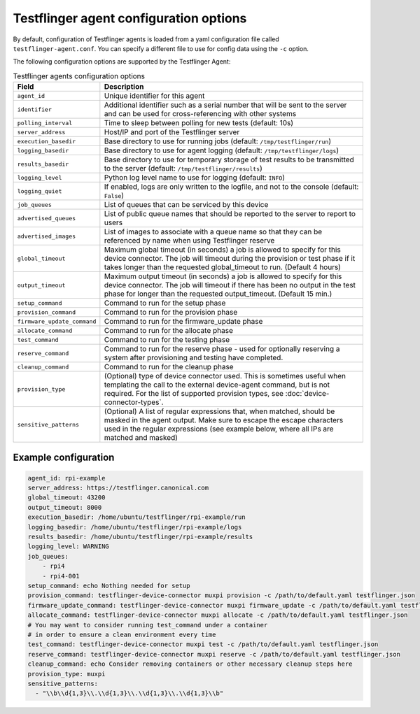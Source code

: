 Testflinger agent configuration options
========================================

By default, configuration of Testflinger agents is loaded from a yaml configuration file called ``testflinger-agent.conf``. You can specify a different file to use for config data using the ``-c`` option.

The following configuration options are supported by the Testflinger Agent:

.. list-table:: Testflinger agents configuration options
    :header-rows: 1

    * - Field
      - Description  
    * - ``agent_id``
      - Unique identifier for this agent
    * - ``identifier``
      - Additional identifier such as a serial number that will be sent to the server and can be used for cross-referencing with other systems
    * - ``polling_interval``
      - Time to sleep between polling for new tests (default: 10s)
    * - ``server_address``
      - Host/IP and port of the Testflinger server
    * - ``execution_basedir``
      - Base directory to use for running jobs (default: ``/tmp/testflinger/run``)
    * - ``logging_basedir``
      - Base directory to use for agent logging (default: ``/tmp/testflinger/logs``)
    * - ``results_basedir``
      - Base directory to use for temporary storage of test results to be transmitted to the server (default: ``/tmp/testflinger/results``)
    * - ``logging_level``
      - Python log level name to use for logging (default: ``INFO``)
    * - ``logging_quiet``
      - If enabled, logs are only written to the logfile, and not to the console (default: ``False``)
    * - ``job_queues``
      - List of queues that can be serviced by this device
    * - ``advertised_queues``
      - List of public queue names that should be reported to the server to report to users
    * - ``advertised_images``
      - List of images to associate with a queue name so that they can be referenced by name when using Testflinger reserve
    * - ``global_timeout``
      - Maximum global timeout (in seconds) a job is allowed to specify for this device connector. The job will timeout during the provision or test phase if it takes longer than the requested global_timeout to run. (Default 4 hours)
    * - ``output_timeout``
      - Maximum output timeout (in seconds) a job is allowed to specify for this device connector. The job will timeout if there has been no output in the test phase for longer than the requested output_timeout. (Default 15 min.)
    * - ``setup_command``
      - Command to run for the setup phase
    * - ``provision_command``
      - Command to run for the provision phase
    * - ``firmware_update_command``
      - Command to run for the firmware_update phase
    * - ``allocate_command``
      - Command to run for the allocate phase
    * - ``test_command``
      - Command to run for the testing phase
    * - ``reserve_command``
      - Command to run for the reserve phase - used for optionally reserving a system after provisioning and testing have completed.
    * - ``cleanup_command``
      - Command to run for the cleanup phase
    * - ``provision_type``
      - (Optional) type of device connector used. This is sometimes useful when templating the call to the external device-agent command, but is not required. For the list of supported provision types, see :doc:`device-connector-types`.
    * - ``sensitive_patterns``
      - (Optional) A list of regular expressions that, when matched, should be masked in the agent output.
        Make sure to escape the escape characters used in the regular expressions
        (see example below, where all IPs are matched and masked)

Example configuration
^^^^^^^^^^^^^^^^^^^^^^

.. code-block:: yaml

  agent_id: rpi-example
  server_address: https://testflinger.canonical.com
  global_timeout: 43200
  output_timeout: 8000
  execution_basedir: /home/ubuntu/testflinger/rpi-example/run
  logging_basedir: /home/ubuntu/testflinger/rpi-example/logs
  results_basedir: /home/ubuntu/testflinger/rpi-example/results
  logging_level: WARNING
  job_queues:
      - rpi4
      - rpi4-001
  setup_command: echo Nothing needed for setup
  provision_command: testflinger-device-connector muxpi provision -c /path/to/default.yaml testflinger.json
  firmware_update_command: testflinger-device-connector muxpi firmware_update -c /path/to/default.yaml testflinger.json
  allocate_command: testflinger-device-connector muxpi allocate -c /path/to/default.yaml testflinger.json
  # You may want to consider running test_command under a container
  # in order to ensure a clean environment every time
  test_command: testflinger-device-connector muxpi test -c /path/to/default.yaml testflinger.json
  reserve_command: testflinger-device-connector muxpi reserve -c /path/to/default.yaml testflinger.json
  cleanup_command: echo Consider removing containers or other necessary cleanup steps here
  provision_type: muxpi
  sensitive_patterns:
    - "\\b\\d{1,3}\\.\\d{1,3}\\.\\d{1,3}\\.\\d{1,3}\\b"
